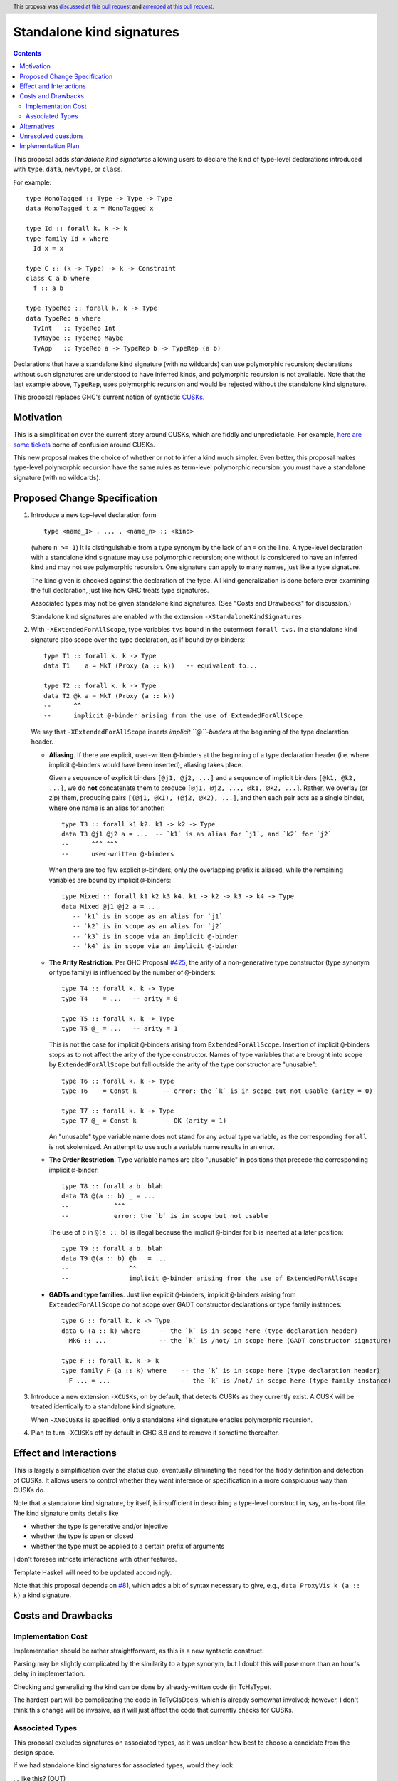 Standalone kind signatures
==========================

.. author:: Richard Eisenberg
.. date-accepted:: 2018-09-30
.. ticket-url:: https://gitlab.haskell.org/ghc/ghc/issues/16794
.. implemented:: 8.10
.. highlight:: haskell
.. header:: This proposal was `discussed at this pull request <https://github.com/ghc-proposals/ghc-proposals/pull/54>`_ and `amended at this pull request <https://github.com/ghc-proposals/ghc-proposals/pull/259>`_.
.. contents::


This proposal adds *standalone kind signatures* allowing users to declare the kind of
type-level declarations introduced with ``type``, ``data``, ``newtype``, or ``class``.

For example::

  type MonoTagged :: Type -> Type -> Type
  data MonoTagged t x = MonoTagged x

  type Id :: forall k. k -> k
  type family Id x where
    Id x = x

  type C :: (k -> Type) -> k -> Constraint
  class C a b where
    f :: a b

  type TypeRep :: forall k. k -> Type
  data TypeRep a where
    TyInt   :: TypeRep Int
    TyMaybe :: TypeRep Maybe
    TyApp   :: TypeRep a -> TypeRep b -> TypeRep (a b)

Declarations that have a standalone kind signature (with no wildcards)
can use polymorphic recursion; declarations
without such signatures are understood to have inferred kinds, and polymorphic
recursion is not available. Note that the last example above, ``TypeRep``, uses
polymorphic recursion and would be rejected without the standalone kind signature.

This proposal replaces GHC's current notion of syntactic
CUSKs_.

.. _CUSKs: https://downloads.haskell.org/~ghc/latest/docs/html/users_guide/glasgow_exts.html#complete-user-supplied-kind-signatures-and-polymorphic-recursion


Motivation
------------
This is a simplification over the current story around CUSKs, which are fiddly and
unpredictable. For example, here_ are_ some_ tickets_ borne of confusion around CUSKs.

.. _here: https://gitlab.haskell.org/ghc/ghc/issues/12928
.. _are: https://gitlab.haskell.org/ghc/ghc/issues/10141
.. _some: https://gitlab.haskell.org/ghc/ghc/issues/13109
.. _tickets: https://gitlab.haskell.org/ghc/ghc/issues/13761

This new proposal makes the choice of whether or not to infer a kind much simpler.
Even better, this proposal makes type-level polymorphic recursion have the same rules
as term-level polymorphic recursion: you *must* have a standalone signature (with no
wildcards).

Proposed Change Specification
-----------------------------

1. Introduce a new top-level declaration form ::

     type <name_1> , ... , <name_n> :: <kind>

   (where ``n >= 1``) It is distinguishable from a type synonym by the lack of an ``=`` on the line. A
   type-level declaration with a standalone kind signature may use polymorphic recursion;
   one without is considered to have an inferred kind and may not use polymorphic recursion. One signature can apply to many names, just like a type signature.

   The kind given is checked against the declaration of the type. All kind generalization
   is done before ever examining the full declaration, just like how GHC treats type
   signatures.

   Associated types may not be given standalone kind signatures. (See "Costs and Drawbacks" for discussion.)

   Standalone kind signatures are enabled with the extension ``-XStandaloneKindSignatures``.

2. With ``-XExtendedForAllScope``, type variables ``tvs`` bound in the
   outermost ``forall tvs.`` in a standalone kind signature also scope over the
   type declaration, as if bound by ``@``-binders: ::

     type T1 :: forall k. k -> Type
     data T1    a = MkT (Proxy (a :: k))   -- equivalent to...

     type T2 :: forall k. k -> Type
     data T2 @k a = MkT (Proxy (a :: k))
     --      ^^
     --      implicit @-binder arising from the use of ExtendedForAllScope

   We say that ``-XExtendedForAllScope`` inserts *implicit ``@``-binders* at
   the beginning of the type declaration header.

   * **Aliasing**. If there are explicit, user-written ``@``-binders at the
     beginning of a type declaration header (i.e. where implicit ``@``-binders
     would have been inserted), aliasing takes place.

     Given a sequence of explicit binders ``[@j1, @j2, ...]`` and a sequence of
     implicit binders ``[@k1, @k2, ...]``, we do **not** concatenate them to
     produce ``[@j1, @j2, ..., @k1, @k2, ...]``. Rather, we overlay (or zip)
     them, producing pairs ``[(@j1, @k1), (@j2, @k2), ...]``, and then each
     pair acts as a single binder, where one name is an alias for another::

       type T3 :: forall k1 k2. k1 -> k2 -> Type
       data T3 @j1 @j2 a = ...  -- `k1` is an alias for `j1`, and `k2` for `j2`
       --      ^^^ ^^^
       --      user-written @-binders

     When there are too few explicit ``@``-binders, only the overlapping prefix
     is aliased, while the remaining variables are bound by implicit
     ``@``-binders::

       type Mixed :: forall k1 k2 k3 k4. k1 -> k2 -> k3 -> k4 -> Type
       data Mixed @j1 @j2 a = ...
          -- `k1` is in scope as an alias for `j1`
          -- `k2` is in scope as an alias for `j2`
          -- `k3` is in scope via an implicit @-binder
          -- `k4` is in scope via an implicit @-binder

   * **The Arity Restriction**. Per GHC Proposal `#425
     <https://github.com/ghc-proposals/ghc-proposals/blob/master/proposals/0425-decl-invis-binders.rst>`_,
     the arity of a non-generative type constructor (type synonym or type
     family) is influenced by the number of ``@``-binders: ::

       type T4 :: forall k. k -> Type
       type T4    = ...   -- arity = 0

       type T5 :: forall k. k -> Type
       type T5 @_ = ...   -- arity = 1

     This is not the case for implicit ``@``-binders arising from
     ``ExtendedForAllScope``. Insertion of implicit ``@``-binders stops as to
     not affect the arity of the type constructor. Names of type variables that
     are brought into scope by ``ExtendedForAllScope`` but fall outside the
     arity of the type constructor are "unusable"::

       type T6 :: forall k. k -> Type
       type T6    = Const k       -- error: the `k` is in scope but not usable (arity = 0)

       type T7 :: forall k. k -> Type
       type T7 @_ = Const k       -- OK (arity = 1)

     An "unusable" type variable name does not stand for any actual type
     variable, as the corresponding ``forall`` is not skolemized.
     An attempt to use such a variable name results in an error.

   * **The Order Restriction**. Type variable names are also "unusable" in
     positions that precede the corresponding implicit ``@``-binder::

       type T8 :: forall a b. blah
       data T8 @(a :: b) _ = ...
       --            ^^^
       --            error: the `b` is in scope but not usable

     The use of ``b`` in ``@(a :: b)`` is illegal because the implicit
     ``@``-binder for ``b`` is inserted at a later position::

       type T9 :: forall a b. blah
       data T9 @(a :: b) @b _ = ...
       --                ^^
       --                implicit @-binder arising from the use of ExtendedForAllScope

  * **GADTs and type families**. Just like explicit ``@``-binders, implicit
    ``@``-binders arising from ``ExtendedForAllScope`` do not scope over GADT
    constructor declarations or type family instances::

      type G :: forall k. k -> Type
      data G (a :: k) where     -- the `k` is in scope here (type declaration header)
        MkG :: ...              -- the `k` is /not/ in scope here (GADT constructor signature)

      type F :: forall k. k -> k
      type family F (a :: k) where    -- the `k` is in scope here (type declaration header)
        F ... = ...                   -- the `k` is /not/ in scope here (type family instance)

3. Introduce a new extension ``-XCUSKs``, on by default, that detects CUSKs as they
   currently exist. A CUSK will be treated identically to a standalone kind signature.

   When ``-XNoCUSKs`` is specified, only a standalone kind signature enables
   polymorphic recursion.

4. Plan to turn ``-XCUSKs`` off by default in GHC 8.8 and to remove it sometime thereafter.

Effect and Interactions
-----------------------
This is largely a simplification over the status quo, eventually eliminating the need for
the fiddly definition and detection of CUSKs. It allows users to control whether they want
inference or specification in a more conspicuous way than CUSKs do.

Note that a standalone kind signature, by itself, is insufficient in describing a type-level
construct in, say, an hs-boot file. The kind signature omits details like

* whether the type is generative and/or injective

* whether the type is open or closed

* whether the type must be applied to a certain prefix of arguments

I don't foresee intricate interactions with other features.

Template Haskell will need to be updated accordingly.

Note that this proposal depends on `#81`_, which adds a bit of syntax necessary
to give, e.g., ``data ProxyVis k (a :: k)`` a kind signature.

.. _`#81`: https://github.com/ghc-proposals/ghc-proposals/pull/81

Costs and Drawbacks
-------------------

Implementation Cost
~~~~~~~~~~~~~~~~~~~

Implementation should be rather straightforward, as this is a new syntactic construct.

Parsing may be slightly complicated by the similarity to a type synonym, but I doubt this
will pose more than an hour's delay in implementation.

Checking and generalizing the kind can be done by already-written code (in TcHsType).

The hardest part will be complicating the code in TcTyClsDecls, which is already somewhat
involved; however, I don't think this change will be invasive, as it will just affect the
code that currently checks for CUSKs.

Associated Types
~~~~~~~~~~~~~~~~

This proposal excludes signatures on associated types, as it was unclear how
best to choose a candidate from the design space.

If we had standalone kind signatures for associated types, would they look

… like this? (OUT) ::

 type T :: Type -> Type
 class C a where
   type T a

… or like this? (IN) ::

 class C a where
   type T :: Type -> Type
   type T a

The (IN) variant is syntactically ambiguous::

 class C a where
   type T :: a   -- standalone kind signature?
   type T :: a   -- declaration header?

The (OUT) variant does not suffer from this issue, but it might not be the
direction in which we want to take Haskell: we seek to unify type families and
functions, and, by extension, associated types with class methods. And yet we
give class methods their signatures inside the class, not outside. Neither do
we have the counterpart of ``InstanceSigs`` for standalone kind signatures.

The need for signatures for associated types is less pressing (they cannot be
recursive, because instances are independent of the family declaration), and so
we live without associated type signatures until a clear design presents
itself.

Alternatives
------------

* Don't do anything. I find the current situation to be confusing, though, generating
  several confused users yearly.

* A previous version of this proposal introduced a new type former ``~>``, which denoted
  *matchable* functions. Using ``~>``, a standalone signature could differentiate
  between the parameters of a type family that are required to be saturated and any others.
  However, this particular choice of syntax was bound to create confusion and disagreement.
  Furthermore, the particular way the syntax was designed was based on issues around
  *future*\-compatibility, and so was likely to end up being wrong, regardless.

* We don't need the ``type`` keyword to introduce non-symbolic kind signatures, as the
  capital letter can tip GHC off. Perhaps omit.

* With standalone kind signatures, some aspects of type declarations are redundant.
  (For example, the ``a b c`` in ``data T a b c where ...``.) One could imagine removing
  these as an extension to this proposal.

* Other transition plans are welcome. We could just abandon CUSKs entirely, asking the
  few users who play in this dark corner to use some CPP.

* Instead of introducing wholly new syntax, we could just tell GHC when to look for a CUSK.
  That is, we could have a new pragma ``{-# CUSK T #-}`` that tells GHC that ``T`` has a
  CUSK. If the pragma is absent, ``T`` does not have a CUSK. (Or, we could have a
  ``NO_CUSK`` pragma to countermand current behavior. This might have an easier transition
  story.) If ``T`` is labeled as having a CUSK, but does not, reject.

  This idea might be an improvement on my original proposal (it was inspired by a comment
  made on the original), but it still means that types have a different treatment from
  terms, which is aesthetically displeasing to me.


Unresolved questions
--------------------
These are essentially considered in the "Alternatives" section.


Implementation Plan
-------------------
I (or a close collaborator) will implement.
